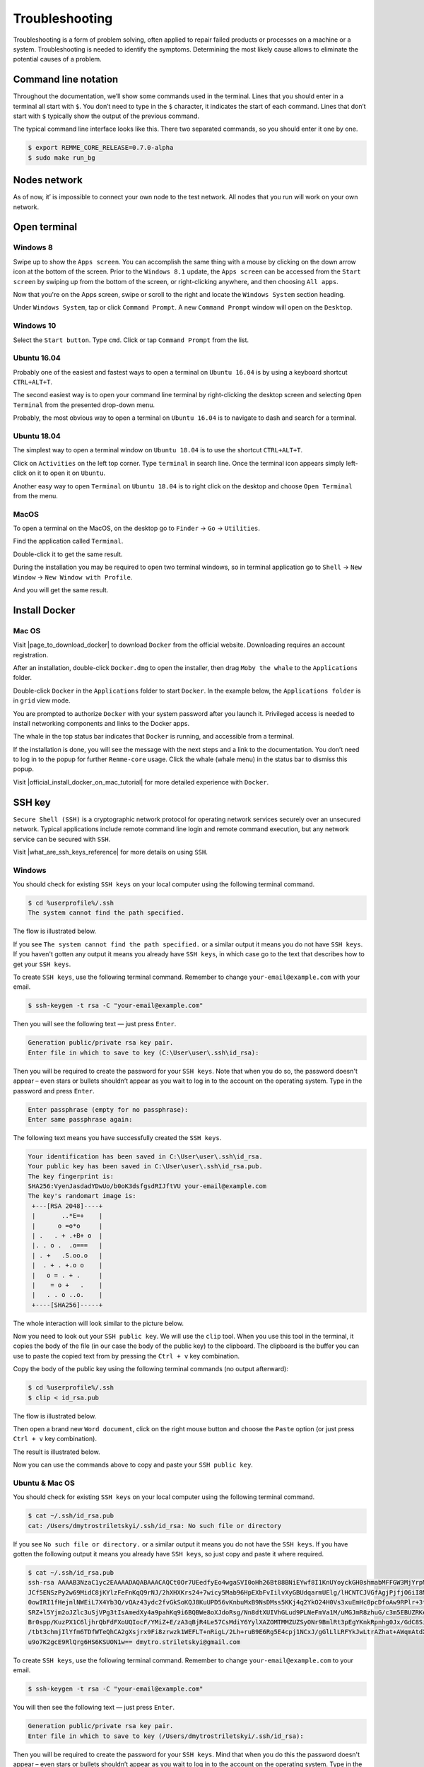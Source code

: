 ***************
Troubleshooting
***************

Troubleshooting is a form of problem solving, often applied to repair failed products or processes on a machine or a system.
Troubleshooting is needed to identify the symptoms. Determining the most likely cause allows to eliminate the potential
causes of a problem.

Command line notation
=====================

Throughout the documentation, we’ll show some commands used in the terminal. Lines that you should enter in a terminal all start with ``$``.
You don’t need to type in the ``$`` character, it indicates the start of each command. Lines that don’t start with ``$`` typically show
the output of the previous command.

The typical command line interface looks like this. There two separated commands, so you should enter it one by one.

.. code-block:: console

   $ export REMME_CORE_RELEASE=0.7.0-alpha
   $ sudo make run_bg

Nodes network
=============

As of now, it’ is impossible to connect your own node to the test network. All nodes that you run will work on your own network.

Open terminal
=============

Windows 8
~~~~~~~~~

Swipe up to show the ``Apps screen``. You can accomplish the same thing with a mouse by clicking on the down arrow
icon at the bottom of the screen. Prior to the ``Windows 8.1`` update, the ``Apps screen`` can be accessed from the
``Start screen`` by swiping up from the bottom of the screen, or right-clicking anywhere, and then choosing ``All apps``.

Now that you're on the Apps screen, swipe or scroll to the right and locate the ``Windows System`` section heading.

Under ``Windows System``, tap or click ``Command Prompt``. A new ``Command Prompt`` window will open on the ``Desktop``.

.. image:: /img/user-guide/troubleshooting/open-terminal/windows/windows-8-apps-screen.gif
   :width: 100%
   :align: center
   :alt: Open terminal with Apps screen

Windows 10
~~~~~~~~~~

Select the ``Start button``. Type ``cmd``. Click or tap ``Command Prompt`` from the list.

.. image:: /img/user-guide/troubleshooting/open-terminal/windows/windows-10-search.png
   :width: 100%
   :align: center
   :alt: Open terminal with search

Ubuntu 16.04
~~~~~~~~~~~~

Probably one of the easiest and fastest ways to open a terminal on ``Ubuntu 16.04`` is by using a keyboard shortcut ``CTRL+ALT+T``.

The second easiest way is to open your command line terminal by right-clicking the desktop screen and selecting ``Open Terminal`` from the presented drop-down menu.

.. image:: /img/user-guide/troubleshooting/open-terminal/ubuntu-16.04/right-click.png
   :width: 100%
   :align: center
   :alt: Open terminal with right clock

Probably, the most obvious way to open a terminal on ``Ubuntu 16.04`` is to navigate to dash and search for a terminal.

.. image:: /img/user-guide/troubleshooting/open-terminal/ubuntu-16.04/dash-search.png
   :width: 100%
   :align: center
   :alt: Open terminal with dash search

Ubuntu 18.04
~~~~~~~~~~~~

The simplest way to open a terminal window on ``Ubuntu 18.04`` is to use the shortcut ``CTRL+ALT+T``.

Click on ``Activities`` on the left top corner. Type ``terminal`` in search line. Once the terminal icon appears simply left-click on it to open it on ``Ubuntu``.

.. image:: /img/user-guide/troubleshooting/open-terminal/ubuntu-18.04/activities.png
   :width: 100%
   :align: center
   :alt: Open terminal with Activities

Another easy way to open ``Terminal`` on ``Ubuntu 18.04`` is to right click on the desktop and choose ``Open Terminal`` from the menu.

.. image:: /img/user-guide/troubleshooting/open-terminal/ubuntu-18.04/right-click.png
   :width: 100%
   :align: center
   :alt: Open terminal with right click

MacOS
~~~~~

To open a terminal on the MacOS, on the desktop go to ``Finder`` → ``Go`` → ``Utilities``.

.. image:: /img/user-guide/troubleshooting/open-terminal/mac-os/finder-utilities.png
   :width: 100%
   :align: center
   :alt: Finder utilities button

Find the application called ``Terminal``.

.. image:: /img/user-guide/troubleshooting/open-terminal/mac-os/find-terminal-app.png
   :width: 100%
   :align: center
   :alt: Find terminal application

Double-click it to get the same result.

.. image:: /img/user-guide/troubleshooting/open-terminal/mac-os/terminal-window.png
   :width: 100%
   :align: center
   :alt: Terminal window screen

During the installation you may be required to open two terminal windows, so in terminal application go to ``Shell`` → ``New Window`` → ``New Window with Profile``.

.. image:: /img/user-guide/troubleshooting/open-terminal/mac-os/open-yet-one-window-button.png
   :width: 100%
   :align: center
   :alt: Open yer one terminal window button

And you will get the same result.

.. image:: /img/user-guide/troubleshooting/open-terminal/mac-os/two-terminal-windows.png
   :width: 100%
   :align: center
   :alt: Two terminal windows screen

Install Docker
==============

Mac OS
~~~~~~

Visit |page_to_download_docker| to download ``Docker`` from the official website. Downloading requires an account registration.

.. |page_to_download_docker| raw:: html

   <a href="https://hub.docker.com/editions/community/docker-ce-desktop-mac" target="_blank">this page</a>

.. image:: /img/user-guide/troubleshooting/install-docker/mac-os/download-docker.png
   :width: 100%
   :align: center
   :alt: Download Docker

After an installation, double-click ``Docker.dmg`` to open the installer, then drag ``Moby the whale`` to the ``Applications`` folder.

.. image:: /img/user-guide/troubleshooting/install-docker/mac-os/drag-and-drop.png
   :width: 100%
   :align: center
   :alt: Drag Docker application icon to Apps

Double-click ``Docker`` in the ``Applications`` folder to start ``Docker``. In the example below, the ``Applications folder`` is in ``grid`` view mode.

.. image:: /img/user-guide/troubleshooting/install-docker/mac-os/docker-app-icon.png
   :width: 100%
   :align: center
   :alt: Find Docker application icon in Apps

You are prompted to authorize ``Docker`` with your system password after you launch it. Privileged access is needed to
install networking components and links to the Docker apps.

The whale in the top status bar indicates that ``Docker`` is running, and accessible from a terminal.

.. image:: /img/user-guide/troubleshooting/install-docker/mac-os/whale-in-menu-bar.png
   :width: 100%
   :align: center
   :alt: Find Docker legend, whale, in the menu bar

If the installation is done, you will see the message with the next steps and a link to the documentation. You don’t need
to log in to the popup for further ``Remme-core`` usage. Click the whale (whale menu) in the status bar to dismiss this popup.

.. image:: /img/user-guide/troubleshooting/install-docker/mac-os/docker-is-installed.png
   :width: 100%
   :align: center
   :alt: Image says docker is installed on PC

Visit |official_install_docker_on_mac_tutorial| for more detailed experience with ``Docker``.

.. |official_install_docker_on_mac_tutorial| raw:: html

   <a href="https://docs.docker.com/docker-for-mac/install/" target="_blank">official install Docker on Mac OS tutorial</a>

SSH key
=======

``Secure Shell (SSH)`` is a cryptographic network protocol for operating network services securely over an unsecured network.
Typical applications include remote command line login and remote command execution, but any network service can be secured with ``SSH``.

Visit |what_are_ssh_keys_reference| for more details on using ``SSH``.

.. |what_are_ssh_keys_reference| raw:: html

   <a href="https://jumpcloud.com/blog/what-are-ssh-keys/" target="_blank">this page</a>

Windows
~~~~~~~

You should check for existing ``SSH keys`` on your local computer using the following terminal command.

.. code-block:: console

   $ cd %userprofile%/.ssh
   The system cannot find the path specified.

The flow is illustrated below.

.. image:: /img/user-guide/troubleshooting/ssh-key/windows/ssh-key-does-not-exist.png
   :width: 100%
   :align: center
   :alt: SSH key does not exist on Windows

If you see ``The system cannot find the path specified.`` or a similar output it means you do not have ``SSH keys``.
If you haven't gotten any output it means you already have ``SSH keys``, in which case go to the text that describes
how to get your ``SSH keys``.

To create ``SSH keys``, use the following terminal command. Remember to change ``your-email@example.com`` with your email.

.. code-block:: console

   $ ssh-keygen -t rsa -C "your-email@example.com"

Then you will see the following text — just press ``Enter``.

.. code-block:: console

   Generation public/private rsa key pair.
   Enter file in which to save to key (C:\User\user\.ssh\id_rsa):

Then you will be required to create the password for your ``SSH keys``. Note that when you do so, the password
doesn't appear – even stars or bullets shouldn’t appear as you wait to log in to the account on the operating system.
Type in the password and press ``Enter``.

.. code-block:: console

   Enter passphrase (empty for no passphrase):
   Enter same passphrase again:

The following text means you have successfully created the ``SSH keys``.

.. code-block:: console

   Your identification has been saved in C:\User\user\.ssh\id_rsa.
   Your public key has been saved in C:\User\user\.ssh\id_rsa.pub.
   The key fingerprint is:
   SHA256:VyenJasdadYDwUo/b0oK3dsfgsdRIJftVU your-email@example.com
   The key's randomart image is:
    +---[RSA 2048]----+
    |       ..*E=+    |
    |      o =o*o     |
    | .   . + .+B+ o  |
    |. . o .  .o===   |
    | . +   .S.oo.o   |
    |  . + . +.o o    |
    |   o = . + .     |
    |    = o +   .    |
    |   . . o ..o.    |
    +----[SHA256]-----+

The whole interaction will look similar to the picture below.

.. image:: /img/user-guide/troubleshooting/ssh-key/windows/ssh-key-generation.png
   :width: 100%
   :align: center
   :alt: SSH-key key generation on Widnows

Now you need to look out your ``SSH public key``. We will use the ``clip`` tool. When you use this tool in the terminal,
it copies the body of the file (in our case the body of the public key) to the clipboard. The clipboard is the buffer
you can use to paste the copied text from by pressing the ``Ctrl + v`` key combination.

Copy the body of the public key using the following terminal commands (no output afterward):

.. code-block:: console

   $ cd %userprofile%/.ssh
   $ clip < id_rsa.pub

The flow is illustrated below.

.. image:: /img/user-guide/troubleshooting/ssh-key/windows/copy-to-clip-ssh-key.png
   :width: 100%
   :align: center
   :alt: Copy SSH key to clip

Then open a brand new ``Word document``, click on the right mouse button and choose the ``Paste`` option
(or just press ``Ctrl + v`` key combination).

.. image:: /img/user-guide/troubleshooting/ssh-key/windows/paste-ssh-key-to-word-doc.png
   :width: 100%
   :align: center
   :alt: Paste SSH key to word docs

The result is illustrated below.

.. image:: /img/user-guide/troubleshooting/ssh-key/windows/pasted-ssh-key-to-word-doc.png
   :width: 100%
   :align: center
   :alt: Pasted SSH key to word docs

Now you can use the commands above to copy and paste your ``SSH public key``.

Ubuntu & Mac OS
~~~~~~~~~~~~~~~

You should check for existing ``SSH keys`` on your local computer using the following terminal command.

.. code-block:: console

   $ cat ~/.ssh/id_rsa.pub
   cat: /Users/dmytrostriletskyi/.ssh/id_rsa: No such file or directory

If you see ``No such file or directory.`` or a similar output it means you do not have the ``SSH keys``.
If you have gotten the following output it means you already have ``SSH keys``, so just copy and paste it where required.

.. code-block:: console

   $ cat ~/.ssh/id_rsa.pub
   ssh-rsa AAAAB3NzaC1yc2EAAAADAQABAAACAQCt0Or7UEedfyEo4wgaSVI0oHh26Bt88BNiEYwf8I1KnUYoyckGH0shmabMFFGW3MjYrpMJR6lm9L5+
   JCf5ENSzPy2w69MidC8jKYlzFeFnKqQ9rNJ/2hXHXKrs24+7wicy5Mab96HpEXbFvIilvXyGBUdqarmUElg/lHCNTCJVGfAgjPjfjO6iI8MQhkSEPzHO
   0owIRI1fHejnlNWEiL7X4Yb3Q/vQAz43ydc2fvGkSoKQJ8KuUPD56vKnbuMxB9NsDMss5KKj4q2YkO24H0Vs3xuEmHc0pcDfoAw9RPlr+3t2pzlyvGVT
   SRZ+l5Yjm2oJZlc3uSjVPg3tIsAmedXy4a9pahKq9i6BQBWe8oXJdoRsg/Nn8dtXUIVhGLud9PLNeFmVa1M/uMGJmR8zhuG/c3m5EBUZRKe0vOqQh9dk
   Br0spp/KuzPX1C6ljhrQbFdFXoUQIocF/YMiZ+E/zA3qBjR4Le57CsMdiY6YylXAZOMTMMZUZSyONr9BmlRt3pEgYKnkRpnhg0Jx/GdC8SiZ+Mpx4RM5
   /tbt3chmjIlYfm6TDfWTeQhCA2gXsjrx9Fi8zrwzk1WEFLT+nRigL/2Lh+ruB9E6Rg5E4cpj1NCxJ/gGlLlLRFYkJwLtrAZhat+AWqmAtdXWYvCVSw6K
   u9o7K2gcE9RlQrg6HS6KSUON1w== dmytro.striletskyi@gmail.com

To create ``SSH keys``, use the following terminal command. Remember to change ``your-email@example.com`` to your email.

.. code-block:: console

   $ ssh-keygen -t rsa -C "your-email@example.com"

You will then see the following text — just press ``Enter``.

.. code-block:: console

   Generation public/private rsa key pair.
   Enter file in which to save to key (/Users/dmytrostriletskyi/.ssh/id_rsa):

Then you will be required to create the password for your ``SSH keys``. Mind that when you do this the password
doesn't appear – even stars or bullets shouldn’t appear as you wait to log in to the account on the operating system.
Type in the password and press ``Enter``.

.. code-block:: console

   Enter passphrase (empty for no passphrase):
   Enter same passphrase again:

The following text means you have successfully created the ``SSH keys``.

.. code-block:: console

   Your identification has been saved in /Users/dmytrostriletskyi/.ssh/id_rsa.
   Your public key has been saved in /Users/dmytrostriletskyi/.ssh/id_rsa.pub.
   The key fingerprint is:
   SHA256:VyenJasdadYDwUo/b0oK3dsfgsdRIJftVU your-email@example.com
   The key's randomart image is:
    +---[RSA 2048]----+
    |       ..*E=+    |
    |      o =o*o     |
    | .   . + .+B+ o  |
    |. . o .  .o===   |
    | . +   .S.oo.o   |
    |  . + . +.o o    |
    |   o = . + .     |
    |    = o +   .    |
    |   . . o ..o.    |
    +----[SHA256]-----+

The whole interaction will look similar to the picture below.

.. image:: /img/user-guide/troubleshooting/ssh-key/unix/ssh-key-generation.png
   :width: 100%
   :align: center
   :alt: SSH-key key generation

No SSH client
=============

Windows
~~~~~~~

If while connecting to the server using ``ssh root@<ip-address>`` command you get the
``ssh is not recognized as an internal or external command...`` error message, it means you have no corresponding software
installed in the operating system.

.. image:: /img/user-guide/troubleshooting/windows-no-ssh-client.png
   :width: 100%
   :align: center
   :alt: No SSH client on Windows

Then open the search and type ``Manage optional features`` and choose it as the best match.

.. image:: /img/user-guide/troubleshooting/windows-manage-option-features.png
   :width: 100%
   :align: center
   :alt: No SSH client on Windows

In the opened windows click on the ``Add a feature`` button.

.. image:: /img/user-guide/troubleshooting/windows-add-option-features.png
   :width: 100%
   :align: center
   :alt: No SSH client on Windows

Find the ``OpenSSH client`` and click on the button named ``Install``.

.. image:: /img/user-guide/troubleshooting/windows-install-ssh-client.png
   :width: 100%
   :align: center
   :alt: No SSH client on Windows

When the installation has been finished, try to connect to the server again.

Rebuild server
==============

Rebuilding a server allows you to keep the operational system (image), ``SSH keys`` and ``IP-address``. The rest everything
such as folders with node source code will be gone. So you don't need to create a server from scratch, just rebuild it.
When you will connect to the rebuilt server first time, you get a ``SSH key`` warning.

To avoid it, use the following terminal command on ``Ubuntu & Mac OS``:

.. code-block:: console

   $ rm ~/.ssh/known_hosts

On ``Windows`` use the following one:

.. code-block:: console

   $ del %userprofile%\.ssh\known_hosts

Amazon Web Services
~~~~~~~~~~~~~~~~~~~

On the ``AWS`` is no way to rebuild your instance when you already created it. But you can create an image from the instance
you have created for the future rebuilds. Consider image as a clone of the instance on a particular stage (before node
installation, after node installation, etc.).

Create a brand new instance using the following reference — :ref:`LaunchAWSInstance`. Follow the guides on how to create
and apply a snapshot of the instance — :ref:`CreateAWSSnapshot`, :ref:`ApplyAWSSnapshot`. But instead of making a snapshot
of the instance with the installed node, make a snapshot of the newly created instance. So you will have the image of
the clear instance.

Digital Ocean
~~~~~~~~~~~~~

Open the page that shows all your droplets. Find out the droplet that hosts your node (it could be named ``remme-core-testnet-node``).
Press the burger menu icon and choose the ``Destroy`` option.

.. image:: /img/user-guide/troubleshooting/rebuild-server/digital-ocean/destroy-droplet-button.png
   :width: 100%
   :align: center
   :alt: Destroy a droplet button

After, go bottom of the page to the ``Rebuild Droplet`` section. Choose image ``Ubuntu 16.04.6 x64``.

.. image:: /img/user-guide/troubleshooting/rebuild-server/digital-ocean/choose-image.png
   :width: 100%
   :align: center
   :alt: Choose an image for the droplet

Press ``Rebuild`` button.

.. image:: /img/user-guide/troubleshooting/rebuild-server/digital-ocean/rebuild-button.png
   :width: 100%
   :align: center
   :alt: Rebuild a droplet

After pressing a rebuild button you will get the pop-up to confirm the rebuild.

.. image:: /img/user-guide/troubleshooting/rebuild-server/digital-ocean/confirm-rebuild-droplet.png
   :width: 100%
   :align: center
   :alt: Confirm rebuild a droplet

Now you can start from :ref:`LoginToTheDigitalOceanDroplet`.

Vultr
~~~~~

Open the page that shows all your server. Find out the server that hosts your node (it could be named ``remme-core-testnet-node``).
Press the burger menu icon and choose the ``Server Reinstall`` option.

.. image:: /img/user-guide/troubleshooting/rebuild-server/vultr/reinstall-server-button.png
   :width: 100%
   :align: center
   :alt: Destroy a server button

After, you will get the pop-up to confirm the reinstallation. Check the checkbox ``Yes, reinstall this server`` and press
``Reinstall Server``.

.. image:: /img/user-guide/troubleshooting/rebuild-server/vultr/confirm-reinstall-server.png
   :width: 100%
   :align: center
   :alt: Confirm reinstall a server

Now you can start from :ref:`LoginToTheVultrServer`.
